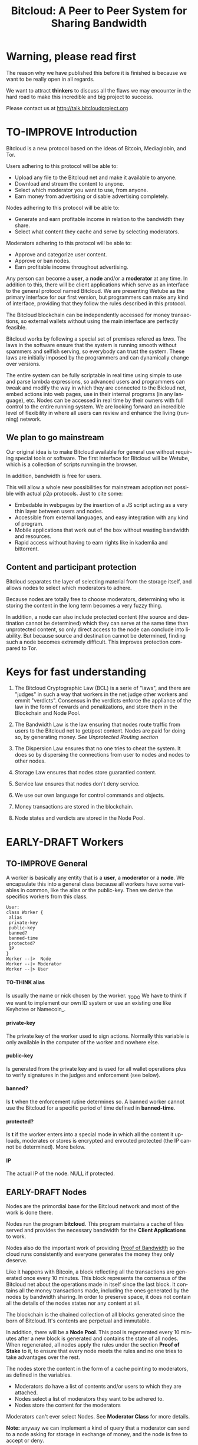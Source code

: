 #+SEQ_TODO: TO-THINK EARLY-DRAFT LATE-DRAFT TO-IMPROVE TO-VOTE FINISHED
#+TITLE: Bitcloud: A Peer to Peer System for Sharing Bandwidth
#+LANGUAGE: en
#+STARTUP: align fold hidestars
#+OPTIONS: H:7 num:nil toc:t \n:nil stat:nil timestamp:nil html-postamble:nil inline-images:t

* Warning, please read first

The reason why we have published this before it is finished is because we want
to be really open in all regards.

We want to attract *thinkers* to discuss all the flaws we may encounter
in the hard road to make this incredible and big project to success.

Please contact us at http://talk.bitcloudproject.org
* TO-IMPROVE Introduction

Bitcloud is a new protocol based on the ideas of Bitcoin, Mediaglobin, and
Tor.

Users adhering to this protocol will be able to:

  - Upload any file to the Bitcloud net and make it available to anyone.
  - Download and stream the content to anyone.
  - Select which moderator you want to use, from anyone.
  - Earn money from advertising or disable advertising completely.

Nodes adhering to this protocol will be able to:

- Generate and earn profitable income in relation to the bandwidth
    they share.
- Select what content they cache and serve by selecting moderators.

Moderators adhering to this protocol will be able to:

- Approve and categorize user content.
- Approve or ban nodes.
- Earn profitable income throughout advertising.

Any person can become a *user*, a *node* and/or a *moderator* at any time. In
addition to this, there will be client applications which serve as an
interface to the general protocol named Bitcloud. We are presenting Wetube as
the primary interface for our first version, but programmers can make any kind
of interface, providing that they follow the rules described in this protocol.

The Bitcloud blockchain can be independently accessed for money transactions,
so external wallets without using the main interface are perfectly feasible.

  Bitcloud works by following a special set of premises refered as
  /laws/. The laws in the software ensure that the system is running
  smooth without spammers and selfish serving, so everybody can trust
  the system. These laws are initially imposed by the programmers and
  can dynamically change over versions.

  The entire system can be fully scriptable in real time using simple to use
  and parse lambda expressions, so advanced users and programmers can tweak
  and modify the way in which they are connected to the Bicloud net, embed
  actions into web pages, use in their internal programs (in any language),
  etc. Nodes can be accessed in real time by their owners with full control to
  the entire running system. We are looking forward an incredible level of
  flexibility in where all users can review and enhance the living (running)
  network.
  
** We plan to go mainstream

Our original idea is to make Bitcloud available for general use without
requiring special tools or software. The first interface for Bitcloud will be
Wetube, which is a collection of scripts running in the browser.

In addition, bandwidth is free for users.

This will allow a whole new possibilities for mainstream adoption not possible
with actual p2p protocols. Just to cite some:

- Embedable in webpages by the insertion of a JS script acting as a very thin
  layer between users and nodes.
- Accessible from external languages, and  easy integration with any kind of
  program.
- Mobile applications that work out of the box without wasting bandwidth and
  resources.
- Rapid access without having to earn rights like in kademlia and
  bittorrent.

** Content and participant protection

Bitcloud separates the layer of selecting material from the storage itself,
and allows nodes to select which moderators to adhere.

Because nodes are totally free to choose moderators, determining who is
storing the content in the long term becomes a very fuzzy thing.

In addition, a node can also include protected content (the source and
destination cannot be determined) which they can serve at the same time than
unprotected content, so only direct access to the node can conclude into
liability. But because source and destination cannot be determined, finding
such a node becomes extremely difficult. This improves protection compared to
Tor.

* Keys for fast understanding

1. The Bitcloud Cryptographic Law (BCL) is a serie of "laws", and there are
   "judges" in such a way that workers in the net judge other workers and
   emmit "verdicts". Consensus in the verdicts enforce the appliance of the
   law in the form of rewards and penalizations, and store them in the
   Blockchain and Node Pool.
   
2. The Bandwidth Law is the law ensuring that nodes route traffic from users
   to the Bitcloud net to get/post content. Nodes are paid for doing so, by
   generating money. /See Unprotected Routing section/
   
3. The Dispersion Law ensures that no one tries to cheat the system. It does
   so by dispersing the connections from user to nodes and nodes to other
   nodes.
   
4. Storage Law ensures that nodes store guarantied content.

5. Service law ensures that nodes don't deny service.

6. We use our own language for control commands and objects.

7. Money transactions are stored in the blockchain.

8. Node states and verdicts are stored in the Node Pool.
   
* EARLY-DRAFT Workers
** TO-IMPROVE General

A worker is basically any entity that is a *user*, a *moderator* or a
*node*. We encapsulate this into a general class because all workers
have some variables in common, like the alias or the
public-key. Then we derive the specifics workers from this class.

#+BEGIN_SRC plantuml :file "img/worker-class.png"
User:
class Worker {
 alias
 private-key
 public-key
 banned?
 banned-time
 protected?
 IP
}
Worker --|>  Node
Worker --|> Moderator
Worker --|> User
#+END_SRC

#+RESULTS:
[[file:img/worker-class.png]]

**** TO-THINK alias

Is usually the name or nick chosen by the worker. _TODO We have
to think if we want to implement our own ID system or use an
existing one like Keyhotee or Namecoin_.

**** private-key

The private key of the worker used to sign actions. Normally this
variable is only available in the computer of the worker and
nowhere else.

**** public-key

Is generated from the private key and is used for all wallet
operations plus to verify signatures in the judges and
enforcement (see below).

**** banned?

Is *t* when the enforcement rutine determines so. A banned worker
cannot use the Bitcloud for a specific period of time defined in
*banned-time*.

**** protected?

Is *t* if the worker enters into a special mode in which all the
content it uploads, moderates or stores is encrypted and enrouted
protected (the IP cannot be determined). More below.

**** IP

The actual IP of the node. NULL if protected.

** EARLY-DRAFT Nodes

Nodes are the primordial base for the Bitcloud network and most of the work
is done there.

Nodes run the program *bitcloud*. This program maintains a cache of
files served and provides the necessary bandwidth for the *Client
Applications* to work.

Nodes also do the important work of providing [[https://github.com/wetube/bitcloud/wiki/Proof-of-Bandwidth][Proof of Bandwidth]] so
the cloud runs consistently and everyone generates the money they
only deserve.

Like it happens with Bitcoin, a block reflecting all the
transactions are generated once every 10 minutes. This block
represents the consensus of the Bitcloud net about the operations
made in itself since the last block. It contains all the money
transactions made, including the ones generated by the nodes by
bandwidth sharing. In order to preserve space, it does not contain
all the details of the nodes states nor any content at all.

The blockchain is the chained collection of all blocks generated
since the born of Bitcloud. It's contents are perpetual and
immutable.

In addition, there will be a *Node Pool*. This pool is regenerated
every 10 minutes after a new block is generated and contains the
state of all nodes. When regenerated, all nodes apply the rules
under the section *Proof of Stake* to it, to ensure that every
node meets the rules and no one tries to take advantages over the
rest.

The nodes store the content in the form of a cache pointing to moderators, as
defined in the variables.

- Moderators do have a list of contents and/or users to which they are
  attached.
- Nodes select a list of moderators they want to be adhered to.
- Nodes store the content for the moderators

Moderators can't ever select Nodes. See *Moderator Class* for more details.

*Note:* anyway we can implement a kind of query that a moderator can send to
a node asking for storage in exchange of money, and the node is free to accept
or deny.

#+BEGIN_SRC plantuml :file "img/node-class.png"
class Node {
 dns-name    
 max-download-speed
 max-upload-speed
 max-space
 signature
 accepted-coins
 moderators
 preferential-moderators
 cloud-moderators
 content-waiting-for-approval
 protected?
 shutdown-date
}
Worker -right-|> Node
#+END_SRC

#+RESULTS:
[[file:img/node-class.png]]

**** max-download-speed and **max-upload-speed**

Are the variables that define how much the owner of the node
wants to share, expressed in Mb/s.

**** max-space

Is in Mb and it is the maximum size to allocate for the files
cache. When the space occupied by the cache pass this variable,
the least requested files are deleted.

**** signature

Refers to the public key of the node, used to sign transactions
in the BCL routines.

**** accepted-coins

Is a list of accepted coins for exchange. For example `'(BTC
LTC)`. If a node accept BTC, it must run the *bitcoind* daemon.

**** moderators

Is a list of normal moderators for which the content is accepted
to be cached. The content cache can vary, so a node can
automatically select the content to be cached in function of the
number of requests. If this variable is NIL, the node becomes
unmoderated and caches everything that goes through.

**** preferential-moderators

Is a list of moderators whose content is always going to be
cached entirely. This is useful for moderators that also own
nodes.

**** cloud-moderators

A list of moderators for cloud personal storage. These moderators
put a price for content storage. This content is guaranteed to be
stored until 1 year has passed since the user paid, or until the
user deletes it or the moderator stops supporting the user.

*Note*: the sum of the space required by the moderators in
**cloud-moderators** and **preferential-moderators** should be
less than **max-space**. *bitcloud* daemon should log a warning if
that happens, and POS policies could ban the node.

**** content-waiting-for-approval

A list of contents uploaded from the users that are waiting for
the approval of the moderators adhered to this node.

**** approval-timeout

How much time this node is going to wait for the approval on any
moderator adhered to this node. Passed that time the awaiting
content is deleted from the cache. Minimum time allowed is 12
hours. Defaults to 48.

**** protected?

Whether the node IP is protected and the content in the local
cache is encrypted with the private key of the node. But this has
some downsides, the most important is that data is routed
throughout many nodes, adding costs in bandwidth and latency.

**** shutdown-date

When is the node going to be shut down automatically. Useful for protected
nodes that serve delicate content.

** TO-THINK Moderators

Moderators are crucial to the well-working of the Bitcloud. Their
main tasks are:

+ Approve user content. The user select a list of moderators to which s/he
  wants to adhere, the moderator receives the request and decides if the
  user meets his/her requirements.
+ Categorize. A moderator properly corrects tagging of the content
  s/he receives from the user.
+ Advertising. Advertisers select which moderators they want to
  adhere, and ads are only shown in the content approved by that
  moderator. Moderators are paid for this, and they put the
  price. A part of this price goes to the publisher.


As a vital an important imposed limitation: moderators cannot choose which
nodes to adhere, but nodes can choose any moderators they want. This is a way
to avoid censorship because any node can store any content that the owner
wants. This is also a good way for nodes to make money without having to be
approved by anyone. An advantage for moderators: they don't have to have the
technical skills to maintain a node, and do everything from the user
interface, as the maintainer of the node can be another person, or even a
rented pre-configured node from an ISP.


#+BEGIN_SRC plantuml :file "img/moderator-class.png"
class Moderator {
     contents
     trusted-users
     supermoderators
     advertisers
     ads-price
     ads-share-to-users
     tags
}
Worker -right-|> Moderator
#+END_SRC

#+RESULTS:
[[file:img/moderator-class.png]]

*** contents

This is a list of contents that the moderator has been approved. Nodes who have
selected this moderator have the obligation to maintain a cache with the files
this moderator approves.

*** trusted-users

** TO-THINK Users

Users are the ones that obtain the benefits from the services of nodes and
moderators, because they are who send and receive the content.

The use of the system must be transparent to the user. S/he should be able to
connect using his/her client or browser without having to do anything special
and without requiring any technological expertise.

#+BEGIN_SRC plantuml :file "img/user-class.png"
class User {
     votes
      wallet
      favorites
      moderators
      history
      updloads
}
Worker -right-|> User
#+END_SRC

#+RESULTS:
[[file:img/user-class.png]]
** TO-THINK Alias and Keys

All the workers need an alias.

There are 2 kind of aliases:

1. Anonymous, it is the same as its public key, generated from a private key
   that only the worker knows. Length must be checked to ensure randomness.
2. Registered. The worker pays a quantity for a name, and that name is attached
   to his public key in the Blockchain for ever.

** TO-THINK Key Management

Every worker owns a private key. A public key is generated from the private key.

The private key is never sent in any way. The worker is responsible for all
the security matters of managing this key.

The public key of nodes working for the current period is published in the
Node Pool.

Money transactions affecting the public keys of any worker are published in
the Blockchain.
** TO-THINK Routing
*** LATE-DRAFT HTTP as a base for user/node connections

Most communications between users and nodes are done using the well understood
and easy to use HTTP network protocol as a base. We choose to use HTTP because
it is enough for our requirements and because it is widely available.

We choose the default 80 port for communications, with the option for nodes to
select any other alternatives. The reason to use this port is that people
behind a firewall can still access the complete net without the typical
restrictions. Most ISPs prioritize this port over the rest, making it the
fastest and more reliable port. Also, censorship becomes much more difficult.

Nodes wanting to use the 80 port for other purposes (like for example a
classical web server) can use any of the Unix tools available to route
domains, like for example /nginx/.

We don't use any p2p low level protocol like Bittorrent because we need very
fast access with the less possible lag. It also happens that many ISP actually
censor Bittorrent protocol. In addition, using simple HTTP will simplify the
protocol very much.

*** TO-THINK GET/POST format
*** LATE-DRAFT Serving static pages (Entry points)

We are also supporting the serving of static web pages stored in the nodes
outside of the Bitcloud, in the official Bitcloud server program. These pages
are considered a wrapper for Bitcloud. The purpose of this is to allow nodes
to become entry points for users:

- To allow the users to download a full featured client.
- To allow the users to connect "hot" using a JavaScript client.
- To allow nodes to provide informational static content only relevant to that
  node. For example, a TV channel, a book editor, a corporate web. They can
  embed content from Bitcloud in those static pages.
- To publish the statistics of the node in real time to the WWW.

*NOTE*: those static pages are considered to be out of the Bitcloud, except
if the content is embed (and only for the content), so they don't apply to the
law of Bitcloud, nor to its benefits.

In addiction to this, nodes can install their own HTTP server (like Apache)
and serve dynamic pages using local routing facilities like /nginx/.

*** DNS

We don't need to resolve node names because content is provided to the users
by simply requesting it to the nodes s/he connects to.

Each content is signed by a user and a moderator. The workers only have to
request the content matching the hash of the content, and the routing routines
are in charge of finding the nodes having it.

*** TO-THINK Registering a new node and connecting to the network

Every new node must register into the network and provide the necessary
details specified in the /Node class/.

*** TO-THINK Dynamically find routes

Every user is connected to a randomly selected collection of 4
nodes. /Dispersion Law/.

The user running a full featured user client can find those 4 nodes
directly. Typically the client will have a collection of trusted nodes already
coded in, and they can obtain the rest of the available nodes from any of
them.

The users running a thin client in JavaScript in the browser do obtain the
script from an Entry Point.

Both clients act as full workers and are governed by the laws. If a user do use a
corrupted client that tries to cheat the system, it is penalized and/or banned
by applying all the laws affecting users. /Service Law/.

*** EARLY-DRAFT Unprotected routing - Proof of Bandwidth

Every single user is connected to 4 nodes using the User Router coded in the
interface. These connections are meant to both transfer the content and to
apply the BCL (Bitcloud Cryptographic Law).

Example graph:
#+BEGIN_SRC plantuml :file "img/unprotected-route.png"
:User:     <-down-> (User Router) : Request Content
node Node1 {
(Node Router) as NR1
}
NR1 <-up-> (User Router)
node Node2 {
(Node Router) as NR2
}
NR2 <-up-> (User Router)
node Node3 {
(Node Router) as NR3
node Final3 as "Final Node C"
}
NR3 <-up-> (User Router)
node Node4 {
(Node Router) as NR4
}
NR4 <-up-> (User Router)
node Final1 as "Final Node A"
node Final2 as "Final Node B"
NR1 <--> Final1
NR2 <--> Final1
NR2 <--> Final2
NR2 <--> Final3
NR3 <--> Final3
NR4 <--> Final3
#+END_SRC

#+RESULTS:
[[file:img/unprotected-route.png]]

The process (using the graph above as an example):

- The User Router finds 4 random nodes. This router is coded in the user
  interface. /Dispersion Law/
- The User Router asks the 4 nodes to find a route to the content. /Service Law/
- Nodes answer with route data. /Service Law/
- The User Router select the fastest. The fastest is calculated in function
  of the data retrieved in the last point, and usually is a combination of
  bandwidth available and shortest distance. In the example, Node3 is the
  fastest because it happens to be also a Final Node for the requested
  content. The second fastest should be Node2 because it has more connections
  to nodes having the content. If the requested content is cached in any of
  the Nodes, it should be considered as fast as actually being a Final Node.
- Money is generated *only* in the User Router's connected nodes, never in
  the Final Nodes to avoid short circuits. Only exception is when the Final
  Node is also one of the connected nodes. /Bandwidth Law/
- If a Final Node denies service, /Service Law/ is applied.
- Optionally, connected nodes can cache the content so they don't need to
  retrieve the content from the Final Nodes if the content is requested
  often.
- While the User is downloading/uploading the content, it must inform all the
  connected nodes about the quality of the connection. If quality is low, he
  can select another route from another node and denounce about the issue to
  the other nodes, so they can apply the law. See "User Router"
  section for a better explanation. /Bandwidth Law/
- If quality is low, an Investigation Process to find the culprit is
  executed. Culprit can be the Final Node, the connected Node, both, or
  none. /Bandwidth Law/ - /Check low quality culprit/ section.
- User is banned if he tries to abuse bandwidth or the law. /Bandwidth Law/ -
  /Abuse check/ section.
- Law is enforced when at least 3 of the 5 workers agrees (the 5 workers are 1
  user + 4 nodes).

*** EARLY-DRAFT Protected routing - Proof of Bandwidth

When a content is marked as *protected*, the Bitcloud net protects both the IP
and domain name of the node serving the content. The user requesting the
connection is also protected. There is still a way for auditors to know that a
certain computer is acting as a protected node, but will not be able to know
what is the protected content that is serving. Even more, external auditors
cannot distinguish between the content routed or served while analyzing the
traffic to an specific node.

All nodes are enforced to accept protected content routed, even if they are
not protected themselves. Nodes cannot know what is the content being routed
because it is multi-layered encrypted.

We use a routing process similar to Tor Onion hidden services, optimized to
our purposes.

#+BEGIN_SRC plantuml :file "img/protected-route.png"
cloud "Cloud of Nodes" as MN {
node "<color:red>PROTECTED NODE B</color>" as pnode
node "MiddleNodeA" as mnodeA
node "MiddleNodeB" as mnodeB
node "MiddleNodeC" as mnodeC
node "MiddleNodeD" as mnodeD
node "MiddleNodeE" as mnodeE
node "MiddleNodeF" as mnodeF
}

node Node1 {
node "<color:red>PROTECTED NODE A</color>" as pnode2
(Node Router) as NR1
NR1 <--> pnode2
}
node Node2 {
(Node Router) as NR2
}
node Node3 {
(Node Router) as NR3
}
node Node4 {
(Node Router) as NR4
}
NR1 <.down.> mnodeA
NR2 <.down.> mnodeB
NR3 <.down.> mnodeC
NR4 <.down.> mnodeD  : "<b>multi-layer encrypted data</b>"
(User Router) as RS
RS     <-down-> NR1
RS     <-down-> NR2
RS     <-down-> NR3
RS     <-down-> NR4
:User:     <-down-> RS : Request protected content
mnodeA <--> mnodeF
mnodeF <--> pnode
mnodeB <----> pnode
mnodeC <-> mnodeD
mnodeD <--> mnodeE
mnodeE <--> pnode
#+END_SRC

#+RESULTS:
[[file:img/protected-route.png]]

- The user chooses a collection of 4 random nodes. /Dispersion Law/.
- The User Router (coded in the interface) asks the 4 nodes to find a route
  to the Protected Node, encrypting the request with the public key
  associated to the Protected Content, and adding its public key inside the
  encrypted request (so only the real Prrotected Node can know what is sent
  back).  /Service Law/
- Each node tries to find a competitive route to the Protected Node and answer
  fast to the User. The way to do this is by sending the encrypted request to
  all the nodes it is connected to and wait for an answer. /Service Law/
- The Private Node is found when it is able to decrypt the request. Otherwise
  it is re-dispatched to all connected nodes.
- To protect itself, the Protected Node adds a random time (lag) of response
  to the request, equivalent to several searches. We recommend a random number
  between 1s and 5s. Once answered, the node must stick to that approximate
  lag, but can change it when requesting a different content for another
  moderator or when certain time has passed.
- There is the lucky possibility that a connected Node is also the protected
  one having the content (like Node1 in the graph). In that case the protected
  node adds the convenient lag time to protect itself.
- Meanwhile all nodes are attending other requests for other contents, so
  nobody knows if the other requests are actually part of the original request
  or not.
- The Protected Node always send back the content encrypted with the public
  key inside the request, so only the user can know what is the content.
- The User Router chooses the fastest route.
- *Only* the User Router's connected nodes generate any money, to avoid short
  circuit cheats. /Bandwidth Law/
- The User download/stream/upload the content throughout the fastest
  route. /Bandwidth Law/
- Meanwhile, the User informs the rest of the nodes about the quality of the
  connection. /Bandwidth Law/.
- If the quality is low, the User Router tries to change to other route
  Node while informing the issue. /Bandwidth Law/
- The selected node also enforces the /Bandwidth Law/ and /Service Law/ for
  the Middle Node it is connected to.
- Each Middle Node also enforces the /Bandwidth Law/ for their connections.

*** EARLY-DRAFT The User Router

The mission of the User Router is to find the fastest route to a solicited
content, whether it is protected or not.

It must be coded in the user interface and must respect the BCL in order for
the user to not be banned.

Its principles are simple, and should be easy to code in any language, even
JavaScript for the browser.

#+BEGIN_SRC plantuml :file "img/protected-route-selector.png"
(*) -down-> "Ask Entry Point for random nodes"
--> ===AN===
-down-> "Ask Node1"
-down-> ===Sync===
===AN=== --> "Ask Node2"
-down-> ===Sync===
===AN=== --> "Ask Node3"
-down-> ===Sync===
===AN=== --> "Ask Node4"
-down-> ===Sync===
-down-> "Select Fastest"
-down-> "Download/Upload/Stream"
if "is quality ok?" then
 --> [low quality] "Inform low quality to other nodes"
else
 ----> [high quality] "Inform high quality to other nodes"
 -down-> (*)
endif
"Inform low quality to other nodes" --> "ask to the next fastest"
 -> "Download/Upload/Stream"
"Inform low quality to other nodes" ..> [no more nodes] "<color:red>ERROR</color>"
#+END_SRC

#+RESULTS:
[[file:img/protected-route-selector.png]]

**** The Route Finder

#+BEGIN_SRC plantuml :file "img/protected-route-finder.png"

#+END_SRC

* TO-THINK Language 

Bitcloud is a very complex distributed database and certainly cannot be
satisfactory operated without a proper language.

We choose a similar query language to SQL, but using s-exprs or lambda
expressions so it is easier to parse, use and expand. We provide many
convenient forms and functions so user interface designers can extensively
take advantage from them.

** Commands

Any command is visually constructed by first specifying the name and then
their parameters, all between parenthesis, this way:

: (command value1 :param2 value2 :param3 value3)

All parameter names are prefixed with a /:/.

The first /value/ doesn't need a parameter name because it is the fundamental
parameter for the command.

The rest of the parameters are named, and in fact their positions doesn't
matter at all.

Values can be of type:

- /strings/, surrounded by /""/:
  
  : (search "wetube")
  
- /numbers/ inserted directly

  : (search "wetube" :show-results 50)
  
- /single strings/ or /symbols/, they are the same as strings but used for
  just one word:

  : (search 'wetube)

- /literal lists/ prefixed by a /'/ and followed by parenthesis and values
  separated by spaces:

  : (search 'wetube :moderators '(modA modB))
  
- /booleans/ which are just /t/ or /nil/:

  : (verdict t :reward 1.23)

- /output from other commands/ surrounded by parenthesis without the /'/:

  : (search 'wetube :moderators (search-moderators 'mod :protected t))
  
** Object Format

In addition to commands, we also use lambda expressions to form the format of
objects, mainly used for return values from commands, blockchain transactions
and Node Pool states.

: (object value1 value2 :slot1 slot-value1 :slot2 slot-value1)

In contrast to commands, an object may have any number of unnamed values. It
can be the case that some objects just don't have any predefined slots.

Named slots are always at the end of the lambda list to avoid confusion.

It is better seen as examples:

: (verdict t :reward 1.23)
: (results )

** Why lambda expressions?

Mostly because they are easy to parse, extensible, and easy to construct lists
in. We are using a lot of lists and we must provide a way to effectively manage
them.  Another advantage is that we can also use the same language for the the
object and command formats.

Other alternative would be: a combination of SQL constucts and JSON objects,
but that would be harder to think and parse, and would require bigger programs
for small clients like JavaScript embedded scripts.

** Library

We provide many utility functions and constructs so workers can do very
advanced queries to nodes.

*** COMMENT defines
**** Specials forms
***** if/else
***** not
***** and or
***** let
**** Comparison
***** < <= >= > =
**** Lists
***** length
***** member
***** reduce
***** list
***** push
***** pop
***** map
**** Fundamentals
***** log
***** error
**** Content
***** search
***** stream
***** download
***** upload
**** Users
***** register
***** profile
**** Moderators
***** search-moderators
***** categorize
***** delete
**** Nodes
**** Money
***** pay
***** exchange
**** Encryption
***** verify-signature
**** Law
***** judge
***** enforce

** Compression

Compression is very easy to implement for lambda expressions and happens in
real time when storing the blockchain in a file. We just need to assign a
constant binary number for every tag and store that number instead of full
names. Numbers can be stored in a fixed size 64 bit floating point format.

In addition, there should be a second compression pass using the standard LZO
libraries, available for all the languages.

* EARLY-DRAFT The Bitcloud Cryptography Law (BCL)


  The Cryptography Law, also called *Proof of Stake* in more simple
  projects, is the law of Bitcloud - what governs it - providing the
  rules in the form of algorithms executed by the nodes and clients in
  real time.

  Each rule must be applied for every node or client in the
  net. Appliance to every rule is rewarded in the way described in the
  rule. Non-compliance results in penalization.

  This fine equilibrium ensures that every node does the work
  correctly and there are no abuses.

  Like in the real world, here there are laws, judges and rule
  enforcers. The main difference is that here all nodes and clients
  are the judges and the rule enforcers, so the law coming in the form
  of computer algorithms is applied by the consensus of the entire
  Bitcloud net.

  We have named every rule with an easy to remember name, so workers
  of the system can refer to them when talking to other workers and
  non technical people.

** TO-IMPROVE Law appliance

Basically, the law is applied by judging (checking) that every node
and client is doing the work as it should, so, when asked, it
should answer with the truth of what is asked. If it is found that
the node or client is lying, it is penalized or banned, and its
transactions rejected are not included in the blockchain.

Laws are written in the source code in the form of *generics* and the
corresponding *methods*. A *method* is a specific application of a
*generic*. For example, for the *generic* of the Law of Bandwidth there
are going to be several *methods* for judging nodes, users and
moderators.

This is a subprocess of the general *sync* process, as described in the
Nodepool section.

#+BEGIN_SRC plantuml :file "img/appliance1.png"
(*) -right-> [sync process] select workers to judge
-right-> judge workers
-right-> enforce verdicts
-right-> [freeze pool process] (*)
#+END_SRC

#+RESULTS:
[[file:img/appliance1.png]]


The return of those functions is always a verdict, in the form of
lambda expression, so it is easy to parse from scripts[fn:1]:

#+BEGIN_SRC lisp
   (verdict t :reward 0.2345)
   (verdict nil :penalization 1.3 :ban 6)
#+END_SRC

The first var is *t* or *nil* indicating if the verdict is favorable or
not. The rest indicates the properties of the verdict, to be
applied by the *enforce* *generic*.

The purpose of it is to certificate (sign) the verdict and write it in the
Node Pool State when appropriate. When there is general consensus (for
example, 80% or more of the workers agree with the verdict), the current Block
is frozen and added to the Blockchain, and the Node Pool State is regenerated
using relevant parts of the old data for the new start.

** EARLY-DRAFT The laws
*** Time Law
**** TO-IMPROVE GMT sync Law

     - All nodes must be in sync of time with the official world time
       at GMT with a maximum variation of 10 seconds. Clients are not
       forced.

       : (defgeneric judge-time (worker))

     - Check is made sending a request to the other node and comparing
       to the actual date in the moment of sending the request.

       : (defun request-time (node))

       Function returns `(get-universal-time)` of the other node.

     - No reward for appliance.

       : (verdict t)

     - Penalization of 1 MAC (X) for every 10 seconds out of sync on
       each block generation. Ban for Y periods if it is 30s or more
       or the node hasn't got enough money to pay penalization. All
       operations of the node for the current block are rejected (Z)
       only if time variation is bigger than 30s.

       : (verdict nil :penalization X :ban Y :reject Z)

       Y is 1 for one time ban. Y is 6 if the node persists. Y is 144
       if it persists even more. Y (1,6,144)

**** TO-IMPROVE Timestamps Law

     - All nodes must write the correct dates in all connections and
       associated transactions.

       : (defgeneric judge-timestamps (node connection))

     - Check is made looking at the states written by the node in the
       pool. All dates must be correctly dated within the period of
       the block being analyzed.

     - No rewards for appliance.

       : (verdict t)

     - Immediate penalization of 1 MAC and ban for Y (6, 144,
       288). Reject all transactions.

       : (verdict nil :penalization 1 :ban Y :reject 'all)

*** EARLY-DRAFT Lag Law

    - All workers must answer in less than X seconds to any query or
      **sync** function. Recommended constant for now: 600ms.

    - No rewards for appliance.

      : (verdict t)

    - Ban X(1,2,6,144) if slow or saturated connections.

      : (verdict nil :ban X)

*** TO-THINK Bandwidth Law (Proof of Bandwidth)


https://github.com/wetube/bitcloud/blob/master/proof-of-bandwidth.org
  
  

**** TO-THINK Quality bandwidth check
**** TO-THINK Abuse Bandwidth check
*** TO-THINK Service Law
DRAFT:
Workers must answer to queries exactly as they are supposed to answer. The
worker informs to all other connected workers about how things are going on in
its relation to the connected worker.
Verdicts are written in the Node Pool as always.
If it is found that a node denies service to another worker, penalization
happens.
No reward for appliance.

**** DNS check
**** Query answer check
**** Availability check
*** TO-THINK Dispersion Law

Ensure randomness when selecting nodes.
We must provide a way to assign random nodes to concrete user IPs, and they
can't change for the time that a block is generated, to avoid users requesting
many random nodes in a short period of time.

This law also must forbid the connection of users to nodes using correlative
IPs to avoid the "bulk IP attack". Example: /123.123.123.X/ being /X/ the
correlative IPs.

At the same time we can optimize by connecting to geographically closer nodes
by prioritizing the assignment of certain nodes, for example those matching
the mask /255.0.0.0/. Only applicable if there are sufficient nodes inside the
mask to assure certain randomness.


**** Random connection check
**** Short Circuit check

*** TO-THINK Storage Law
Being discussed here:
http://talk.bitcloudproject.org/index.php?topic=10.0

*** TO-THINK Advertising Law
*** TO-THINK Enforcement Law
*** TO-THINK Money Law
* TO-THINK Blockchain

We use a Blockchain in order to store all money transactions, including the
ones comming from the nodes for Bandwidth sharing.

We are *not* using the Blockchain to store any information related to the
content at all. If we do so, very soon the Blockchain would become very
big. For such things, we use the Node Pool.

We can't use an existing Blockchain from another coin like Bitcoin for the
simple reason that we must generate the money from bandwidth sharing. But we
are providing exchange facilities that could be inserted in a user interface
like Wetube.

** TO-THINK Structure

#+BEGIN_SRC plantuml :file "img/blockchain-general.png"
Block1 : Born
Block1 -> Block2
Block2 -> Block3
Block3 -> BlockN
BlockN -> LastBlock
LastBlock -> [*] : Block being made
#+END_SRC

#+RESULTS:
[[file:img/blockchain-general.png]]

** TO-THINK The cycle

A new block is generated once every 10 minutes after the Node Pool is synced
and signed.

** TO-THINK Format

** TO-THINK Simplification

In order to avoid some scalability issues, there is a process of
simplification that happens for data stored in the blockchain from certain
time backwards. This process removes all transaction data except the amount
of money owned by every account when due-date arrives.
* TO-THINK Nodepool

The *Nodepool* contains all the information relevant to the nodes, and it is
constantly calculated in real time.

** Regeneration

** TO-THINK Sync process
* TO-THINK Node Interface

  This is the interface for the node (not the users) so the
  administrator can see and tweak values in real time.

* TO-THINK Future as a Social Distributed application

  With not so much modifications, this DA could also provide social content
  with characteristics competing to those of centralized private sites like
  Facebook and Twitter.

* Footnotes

[fn:1] In order to make things easy for system administrators and programmers,
we are using lambda expressions. These are simple expressions enclosed into
parenthesis with the action in the first position. It is actually very easy to
translate from jason-format to lambda expressions. We choose lambda
expressions because they need less space and are faster to parse and write.

[fn:2] Renting a server or VPS is very cheap today.

